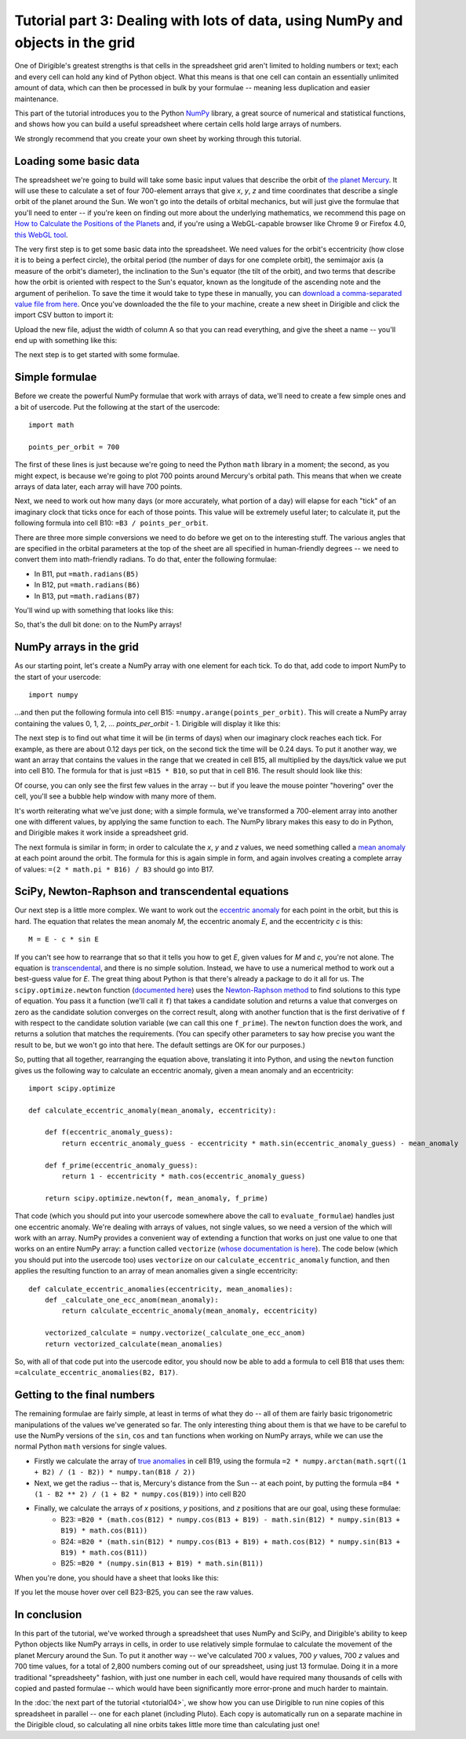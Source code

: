 Tutorial part 3: Dealing with lots of data, using NumPy and objects in the grid
===============================================================================

One of Dirigible's greatest strengths is that cells in the spreadsheet grid aren't limited to holding numbers or text; each and every cell can hold any kind of Python object.  What this means is that one cell can contain an essentially unlimited amount of data, which can then be processed in bulk by your formulae -- meaning less duplication and easier maintenance.

This part of the tutorial introduces you to the Python `NumPy <http://numpy.scipy.org/>`_ library, a great source of numerical and statistical functions, and shows how you can build a useful spreadsheet where certain cells hold large arrays of numbers.

We strongly recommend that you create your own sheet by working through this tutorial.

Loading some basic data
^^^^^^^^^^^^^^^^^^^^^^^

The spreadsheet we're going to build will take some basic input values that describe the orbit of `the planet Mercury <http://en.wikipedia.org/wiki/Mercury_%28planet%29>`_.  It will use these to calculate a set of four 700-element arrays that give *x*, *y*, *z* and time coordinates that describe a single orbit of the planet around the Sun.  We won't go into the details of orbital mechanics, but will just give the formulae that you'll need to enter -- if you're keen on finding out more about the underlying mathematics, we recommend this page on `How to Calculate the Positions of the Planets <http://www.davidcolarusso.com/astro/>`_ and, if you're using a WebGL-capable browser like Chrome 9 or Firefox 4.0, `this WebGL tool <http://dl.dropbox.com/u/13551192/astrodynamics101/orbit.html>`_.

The very first step is to get some basic data into the spreadsheet.  We need values for the orbit's eccentricity (how close it is to being a perfect circle), the orbital period (the number of days for one complete orbit), the semimajor axis (a measure of the orbit's diameter), the inclination to the Sun's equator (the tilt of the orbit), and two terms that describe how the orbit is oriented with respect to the Sun's equator, known as the longitude of the ascending note and the argument of perihelion.  To save the time it would take to type these in manually, you can `download a comma-separated value file from here <https://s3.amazonaws.com/planet-data/mercury.csv>`_.  Once you've downloaded the the file to your machine, create a new sheet in Dirigible and click the import CSV button to import it:

.. image:: tutorial-03-csv-import-button.png

Upload the new file, adjust the width of column A so that you can read everything, and give the sheet a name -- you'll end up with something like this:

.. image:: tutorial-03-after-csv-import.png

The next step is to get started with some formulae.

Simple formulae
^^^^^^^^^^^^^^^

Before we create the powerful NumPy formulae that work with arrays of data, we'll need to create a few simple ones and a bit of usercode.  Put the following at the start of the usercode:

::

    import math

    points_per_orbit = 700

The first of these lines is just because we're going to need the Python ``math`` library in a moment; the second, as you might expect, is because we're going to plot 700 points around Mercury's orbital path.  This means that when we create arrays of data later, each array will have 700 points.

Next, we need to work out how many days (or more accurately, what portion of a day) will elapse for each "tick" of an imaginary clock that ticks once for each of those points.  This value will be extremely useful later; to calculate it, put the following formula into cell B10: ``=B3 / points_per_orbit``.

There are three more simple conversions we need to do before we get on to the interesting stuff.  The various angles that are specified in the orbital parameters at the top of the sheet are all specified in human-friendly degrees -- we need to convert them into math-friendly radians.  To do that, enter the following formulae:

* In B11, put ``=math.radians(B5)``
* In B12, put ``=math.radians(B6)``
* In B13, put ``=math.radians(B7)``

You'll wind up with something that looks like this:

.. image:: tutorial-03-before-numpy.png

So, that's the dull bit done: on to the NumPy arrays!


NumPy arrays in the grid
^^^^^^^^^^^^^^^^^^^^^^^^

As our starting point, let's create a NumPy array with one element for each tick.  To do that, add code to import NumPy to the start of your usercode:

::

    import numpy

...and then put the following formula into cell B15: ``=numpy.arange(points_per_orbit)``.  This will create a NumPy array containing the values 0, 1, 2, ... *points_per_orbit* - 1.  Dirigible will display it like this:

.. image:: tutorial-03-numpy-arange.png

The next step is to find out what time it will be (in terms of days) when our imaginary clock reaches each tick.  For example, as there are about 0.12 days per tick, on the second tick the time will be 0.24 days.  To put it another way, we want an array that contains the values in the range that we created in cell B15, all multiplied by the days/tick value we put into cell B10.  The formula for that is just ``=B15 * B10``, so put that in cell B16.  The result should look like this:

.. image:: tutorial-03-first-array-formula.png

Of course, you can only see the first few values in the array -- but if you leave the mouse pointer "hovering" over the cell, you'll see a bubble help window with many more of them.

.. image:: tutorial-03-bubble-array.png

It's worth reiterating what we've just done; with a simple formula, we've transformed a 700-element array into another one with different values, by applying the same function to each.  The NumPy library makes this easy to do in Python, and Dirigible makes it work inside a spreadsheet grid.

The next formula is similar in form; in order to calculate the *x*, *y* and *z* values, we need something called a `mean anomaly <http://en.wikipedia.org/wiki/Mean_anomaly>`_ at each point around the orbit.  The formula for this is again simple in form, and again involves creating a complete array of values: ``=(2 * math.pi * B16) / B3`` should go into B17.

.. image:: tutorial-03-mean-anomalies.png

SciPy, Newton-Raphson and transcendental equations
^^^^^^^^^^^^^^^^^^^^^^^^^^^^^^^^^^^^^^^^^^^^^^^^^^

Our next step is a little more complex.  We want to work out the `eccentric anomaly <http://en.wikipedia.org/wiki/Eccentric_anomaly>`_ for each point in the orbit, but this is hard.  The equation that relates the mean anomaly *M*, the eccentric anomaly *E*, and the eccentricity *c* is this:

::

    M = E - c * sin E

If you can't see how to rearrange that so that it tells you how to get *E*, given values for *M* and *c*, you're not alone. The equation is `transcendental <http://en.wikipedia.org/wiki/Transcendental_equation>`_, and there is no simple solution. Instead, we have to use a numerical method to work out a best-guess value for *E*.  The great thing about Python is that there's already a package to do it all for us.  The ``scipy.optimize.newton`` function (`documented here <http://docs.scipy.org/doc/scipy/reference/generated/scipy.optimize.newton.html>`_) uses the `Newton-Raphson method <http://en.wikipedia.org/wiki/Newton%27s_method>`_ to find solutions to this type of equation.  You pass it a function (we'll call it ``f``) that takes a candidate solution and returns a value that converges on zero as the candidate solution converges on the correct result, along with another function that is the first derivative of ``f`` with respect to the candidate solution variable (we can call this one ``f_prime``).  The ``newton`` function does the work, and returns a solution that matches the requirements.  (You can specify other parameters to say how precise you want the result to be, but we won't go into that here.  The default settings are OK for our purposes.)

So, putting that all together, rearranging the equation above, translating it into Python, and using the ``newton`` function gives us the following way to calculate an eccentric anomaly, given a mean anomaly and an eccentricity:

::

    import scipy.optimize

    def calculate_eccentric_anomaly(mean_anomaly, eccentricity):

        def f(eccentric_anomaly_guess):
            return eccentric_anomaly_guess - eccentricity * math.sin(eccentric_anomaly_guess) - mean_anomaly

        def f_prime(eccentric_anomaly_guess):
            return 1 - eccentricity * math.cos(eccentric_anomaly_guess)

        return scipy.optimize.newton(f, mean_anomaly, f_prime)

That code (which you should put into your usercode somewhere above the call to ``evaluate_formulae``) handles just one eccentric anomaly.  We're dealing with arrays of values, not single values, so we need a version of the which will work with an array.  NumPy provides a convenient way of extending a function that works on just one value to one that works on an entire NumPy array: a function called ``vectorize`` (`whose documentation is here <http://docs.scipy.org/doc/numpy/reference/generated/numpy.vectorize.html>`_).  The code below (which you should put into the usercode too) uses ``vectorize`` on our ``calculate_eccentric_anomaly`` function, and then applies the resulting function to an array of mean anomalies given a single eccentricity:

::

    def calculate_eccentric_anomalies(eccentricity, mean_anomalies):
        def _calculate_one_ecc_anom(mean_anomaly):
            return calculate_eccentric_anomaly(mean_anomaly, eccentricity)

        vectorized_calculate = numpy.vectorize(_calculate_one_ecc_anom)
        return vectorized_calculate(mean_anomalies)

So, with all of that code put into the usercode editor, you should now be able to add a formula to cell B18 that uses them: ``=calculate_eccentric_anomalies(B2, B17)``.

.. image:: tutorial-03-eccentric-anomalies.png

Getting to the final numbers
^^^^^^^^^^^^^^^^^^^^^^^^^^^^

The remaining formulae are fairly simple, at least in terms of what they do -- all of them are fairly basic trigonometric manipulations of the values we've generated so far.  The only interesting thing about them is that we have to be careful to use the NumPy versions of the ``sin``, ``cos`` and ``tan`` functions when working on NumPy arrays, while we can use the normal Python ``math`` versions for single values.

* Firstly we calculate the array of `true anomalies <http://en.wikipedia.org/wiki/True_anomaly>`_ in cell B19, using the formula ``=2 * numpy.arctan(math.sqrt((1 + B2) / (1 - B2)) * numpy.tan(B18 / 2))``
* Next, we get the radius -- that is, Mercury's distance from the Sun -- at each point, by putting the formula ``=B4 * (1 - B2 ** 2) / (1 + B2 * numpy.cos(B19))`` into cell B20
* Finally, we calculate the arrays of *x* positions, *y* positions, and *z* positions that are our goal, using these formulae:
    * B23: ``=B20 * (math.cos(B12) * numpy.cos(B13 + B19) - math.sin(B12) * numpy.sin(B13 + B19) * math.cos(B11))``
    * B24: ``=B20 * (math.sin(B12) * numpy.cos(B13 + B19) + math.cos(B12) * numpy.sin(B13 + B19) * math.cos(B11))``
    * B25: ``=B20 * (numpy.sin(B13 + B19) * math.sin(B11))``

When you're done, you should have a sheet that looks like this:

.. image:: tutorial-03-all-done.png

If you let the mouse hover over cell B23-B25, you can see the raw values.


In conclusion
^^^^^^^^^^^^^

In this part of the tutorial, we've worked through a spreadsheet that uses NumPy and SciPy, and Dirigible's ability to keep Python objects like NumPy arrays in cells, in order to use relatively simple formulae to calculate the movement of the planet Mercury around the Sun.  To put it another way -- we've calculated 700 *x* values, 700 *y* values, 700 *z* values and 700 time values, for a total of 2,800 numbers coming out of our spreadsheet, using just 13 formulae.  Doing it in a more traditional "spreadsheety" fashion, with just one number in each cell, would have required many thousands of cells with copied and pasted formulae -- which would have been significantly more error-prone and much harder to maintain.

In the :doc:`the next part of the tutorial <tutorial04>`, we show how you can use Dirigible to run nine copies of this spreadsheet in parallel -- one for each planet (including Pluto).  Each copy is automatically run on a separate machine in the Dirigible cloud, so calculating all nine orbits takes little more time than calculating just one!
